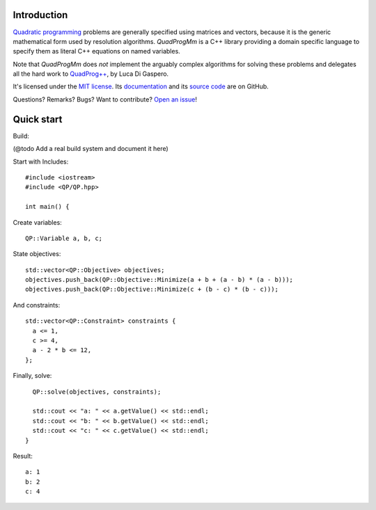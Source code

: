Introduction
============

`Quadratic programming <http://en.wikipedia.org/wiki/Quadratic_programming>`_ problems are generally specified
using matrices and vectors, because it is the generic mathematical form used by resolution algorithms.
*QuadProgMm* is a C++ library providing a domain specific language to specify them as literal C++ equations on named variables.

Note that *QuadProgMm* does *not* implement the arguably complex algorithms for solving these problems
and delegates all the hard work to `QuadProg++ <https://github.com/liuq/QuadProgpp>`_, by Luca Di Gaspero.

It's licensed under the `MIT license <http://choosealicense.com/licenses/mit/>`__.
Its `documentation <http://jacquev6.github.io/QuadProgMm>`__
and its `source code <https://github.com/jacquev6/QuadProgMm>`__ are on GitHub.

Questions? Remarks? Bugs? Want to contribute? `Open an issue <https://github.com/jacquev6/QuadProgMm/issues>`__!

Quick start
===========

Build:

(@todo Add a real build system and document it here)

.. BEGIN SECTION quick_start.cpp

Start with Includes::

    #include <iostream>
    #include <QP/QP.hpp>

    int main() {

Create variables::

      QP::Variable a, b, c;

State objectives::

      std::vector<QP::Objective> objectives;
      objectives.push_back(QP::Objective::Minimize(a + b + (a - b) * (a - b)));
      objectives.push_back(QP::Objective::Minimize(c + (b - c) * (b - c)));

And constraints::

      std::vector<QP::Constraint> constraints {
        a <= 1,
        c >= 4,
        a - 2 * b <= 12,
      };

Finally, solve::

      QP::solve(objectives, constraints);

      std::cout << "a: " << a.getValue() << std::endl;
      std::cout << "b: " << b.getValue() << std::endl;
      std::cout << "c: " << c.getValue() << std::endl;
    }

.. END SECTION quick_start.cpp

Result::

    a: 1
    b: 2
    c: 4
